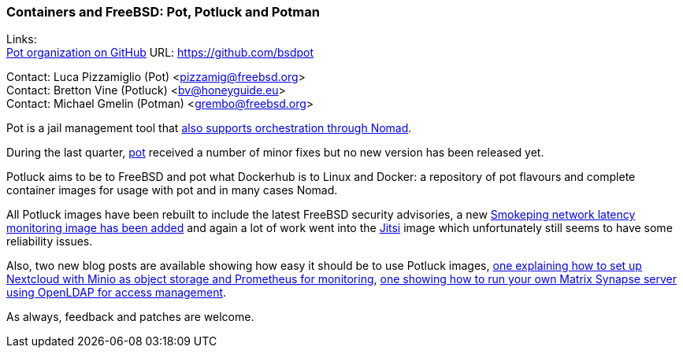 === Containers and FreeBSD: Pot, Potluck and Potman

Links: +
link:https://github.com/bsdpot[Pot organization on GitHub] URL: link:https://github.com/bsdpot[https://github.com/bsdpot]

Contact: Luca Pizzamiglio (Pot) <pizzamig@freebsd.org> +
Contact: Bretton Vine (Potluck) <bv@honeyguide.eu> +
Contact: Michael Gmelin (Potman) <grembo@freebsd.org>

Pot is a jail management tool that link:https://www.freebsd.org/news/status/report-2020-01-2020-03/#pot-and-the-nomad-pot-driver[also supports orchestration through Nomad].

During the last quarter, link:https://github.com/bsdpot/pot/commits/master[pot] received a number of minor fixes but no new version has been released yet.

Potluck aims to be to FreeBSD and pot what Dockerhub is to Linux and Docker: a repository of pot flavours and complete container images for usage with pot and in many cases Nomad.

All Potluck images have been rebuilt to include the latest FreeBSD security advisories, a new link:https://github.com/bsdpot/potluck/tree/master/smokeping[Smokeping network latency monitoring image has been added] and again a lot of work went into the link:https://github.com/bsdpot/potluck/tree/master/jitsi-meet[Jitsi] image which unfortunately still seems to have some reliability issues.

Also, two new blog posts are available showing how easy it should be to use Potluck images, link:https://honeyguide.eu/posts/minio-beast-nextcloud/[one explaining how to set up Nextcloud with Minio as object storage and Prometheus for monitoring], link:https://honeyguide.eu/posts/openldap-matrix-blog-post/[one showing how to run your own Matrix Synapse server using OpenLDAP for access management].

As always, feedback and patches are welcome.
